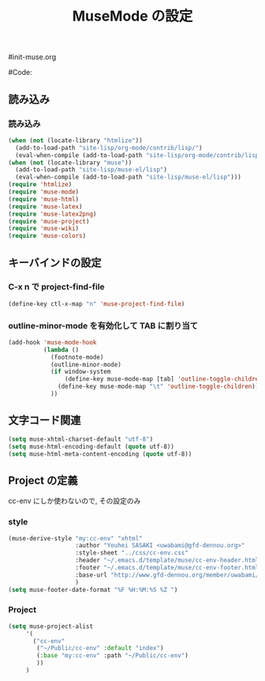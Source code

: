 # -*- mode: org; coding: utf-8-unix; indent-tabs-mode: nil -*-
#init-muse.org
#+begin_quote
#
# Copyright(C) Youhei SASAKI All rights reserved.
# $Lastupdate: 2011/11/29 16:18:57$
#
# Author: Youhei SASAKI <uwabami@gfd-dennou.org>
#
# This program is free software; you can redistribute it and/or modify
# it under the terms of the GNU General Public License as published by
# the Free Software Foundation, either version 3 of the License, or
# (at your option) any later version.
#
# This program is distributed in the hope that it will be useful,
# but WITHOUT ANY WARRANTY; without even the implied warranty of
# MERCHANTABILITY or FITNESS FOR A PARTICULAR PURPOSE.  See the
# GNU General Public License for more details.
#
# You should have received a copy of the GNU General Public License
# along with this program.  If not, see <http://www.gnu.org/licenses/>.
#
#+end_quote
#Code:
#+TITLE: MuseMode の設定
#+OPTIONS: toc:2 num:nil ^:nil

** 読み込み
*** 読み込み
#+begin_src emacs-lisp
  (when (not (locate-library "htmlize"))
    (add-to-load-path "site-lisp/org-mode/contrib/lisp/")
    (eval-when-compile (add-to-load-path "site-lisp/org-mode/contrib/lisp/")))
  (when (not (locate-library "muse"))
    (add-to-load-path "site-lisp/muse-el/lisp")
    (eval-when-compile (add-to-load-path "site-lisp/muse-el/lisp")))
  (require 'htmlize)
  (require 'muse-mode)
  (require 'muse-html)
  (require 'muse-latex)
  (require 'muse-latex2png)
  (require 'muse-project)
  (require 'muse-wiki)
  (require 'muse-colors)
#+end_src
** キーバインドの設定
*** C-x n で project-find-file
#+begin_src emacs-lisp
(define-key ctl-x-map "n" 'muse-project-find-file)
#+end_src
*** outline-minor-mode を有効化して TAB に割り当て
#+begin_src emacs-lisp
  (add-hook 'muse-mode-hook
            (lambda ()
              (footnote-mode)
              (outline-minor-mode)
              (if window-system
                  (define-key muse-mode-map [tab] 'outline-toggle-children)
                (define-key muse-mode-map "\t" 'outline-toggle-children))
              ))
#+end_src
** 文字コード関連
#+begin_src emacs-lisp
(setq muse-xhtml-charset-default "utf-8")
(setq muse-html-encoding-default (quote utf-8))
(setq muse-html-meta-content-encoding (quote utf-8))
#+end_src
** Project の定義
   cc-env にしか使わないので, その設定のみ
*** style
#+begin_src emacs-lisp
(muse-derive-style "my:cc-env" "xhtml"
                   :author "Youhei SASAKI <uwabami@gfd-dennou.org>"
                   :style-sheet "../css/cc-env.css"
                   :header "~/.emacs.d/template/muse/cc-env-header.html"
                   :footer "~/.emacs.d/template/muse/cc-env-footer.html"
                   :base-url "http://www.gfd-dennou.org/member/uwabami/cc-env/"
                   )
(setq muse-footer-date-format "%F %H:%M:%S %Z ")
#+end_src
*** Project
#+begin_src emacs-lisp
(setq muse-project-alist
     '(
       ("cc-env"
        ("~/Public/cc-env" :default "index")
        (:base "my:cc-env" :path "~/Public/cc-env")
        ))
     )
#+end_src
